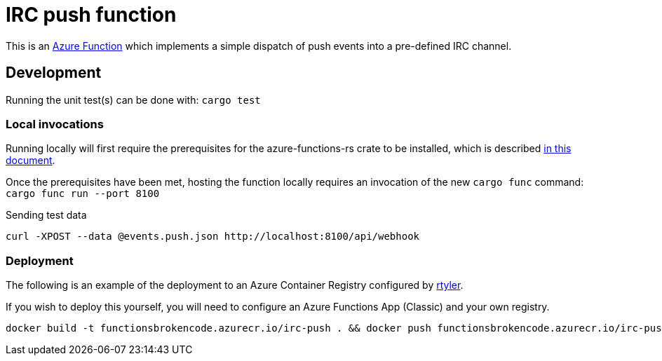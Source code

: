 = IRC push function

This is an
link:https://github.com/peterhuene/azure-functions-rs/[Azure Function]
which implements a simple dispatch of push events into a pre-defined IRC channel.


== Development

Running the unit test(s) can be done with: `cargo test`

=== Local invocations

Running locally will first require the prerequisites for the azure-functions-rs
crate to be installed, which is described
link:https://github.com/peterhuene/azure-functions-rs/#installation[in this document].

Once the prerequisites have been met, hosting the function locally requires an
invocation of the new `cargo func` command: `cargo func run --port 8100`

.Sending test data
[source,sh]
----
curl -XPOST --data @events.push.json http://localhost:8100/api/webhook
----

=== Deployment

The following is an example of the deployment to an Azure Container Registry configured by
link:https://github.com/rtyler[rtyler].

If you wish to deploy this yourself, you will need to configure an Azure
Functions App (Classic) and your own registry.

[source,sh]
----
docker build -t functionsbrokencode.azurecr.io/irc-push . && docker push functionsbrokencode.azurecr.io/irc-push
----
